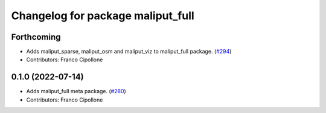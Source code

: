 ^^^^^^^^^^^^^^^^^^^^^^^^^^^^^^^^^^
Changelog for package maliput_full
^^^^^^^^^^^^^^^^^^^^^^^^^^^^^^^^^^

Forthcoming
-----------
* Adds maliput_sparse, maliput_osm and maliput_viz to maliput_full package. (`#294 <https://github.com/maliput/maliput_infrastructure/issues/294>`_)
* Contributors: Franco Cipollone

0.1.0 (2022-07-14)
------------------
* Adds maliput_full meta package. (`#280 <https://github.com/maliput/maliput_infrastructure/issues/280>`_)
* Contributors: Franco Cipollone
